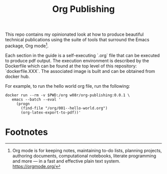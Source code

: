 #+title: Org Publishing

This repo contains my opinionated look at how to produce beautiful
technical publications using the suite of tools that surround the
Emacs package, Org mode[fn:1].

Each section in the guide is a self-executing `.org` file that can be
executed to produce pdf output. The execution environment is described
by the Dockerfile which can be found at the top level of this
repository: `dockerfile.XXX`. The associated image is built and can be
obtained from docker hub.

For example, to run the hello world org file, run the following:

#+begin_src shell
docker run --rm -v $PWD:/org w08r/org-publishing:0.0.1 \
   emacs --batch --eval '
     (progn
       (find-file "/org/001--hello-world.org")
       (org-latex-export-to-pdf))'
#+end_src

* Footnotes

[fn:1] Org mode is for keeping notes, maintaining to-do lists, planning projects, authoring documents, computational notebooks, literate programming and more — in a fast and effective plain text system. https://orgmode.org/


